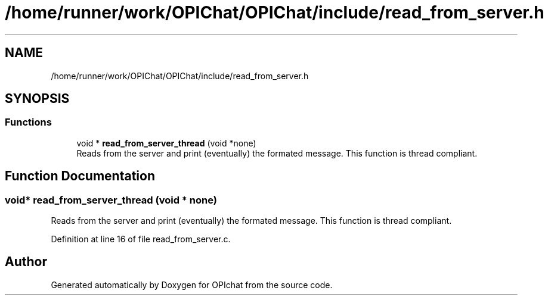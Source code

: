 .TH "/home/runner/work/OPIChat/OPIChat/include/read_from_server.h" 3 "Wed Feb 9 2022" "OPIchat" \" -*- nroff -*-
.ad l
.nh
.SH NAME
/home/runner/work/OPIChat/OPIChat/include/read_from_server.h
.SH SYNOPSIS
.br
.PP
.SS "Functions"

.in +1c
.ti -1c
.RI "void * \fBread_from_server_thread\fP (void *none)"
.br
.RI "Reads from the server and print (eventually) the formated message\&. This function is thread compliant\&. "
.in -1c
.SH "Function Documentation"
.PP 
.SS "void* read_from_server_thread (void * none)"

.PP
Reads from the server and print (eventually) the formated message\&. This function is thread compliant\&. 
.PP
Definition at line 16 of file read_from_server\&.c\&.
.SH "Author"
.PP 
Generated automatically by Doxygen for OPIchat from the source code\&.
